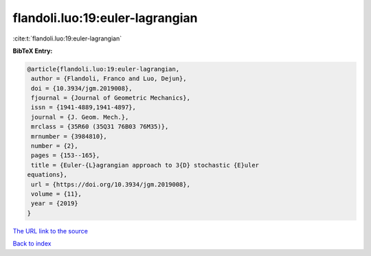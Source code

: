 flandoli.luo:19:euler-lagrangian
================================

:cite:t:`flandoli.luo:19:euler-lagrangian`

**BibTeX Entry:**

.. code-block:: bibtex

   @article{flandoli.luo:19:euler-lagrangian,
    author = {Flandoli, Franco and Luo, Dejun},
    doi = {10.3934/jgm.2019008},
    fjournal = {Journal of Geometric Mechanics},
    issn = {1941-4889,1941-4897},
    journal = {J. Geom. Mech.},
    mrclass = {35R60 (35Q31 76B03 76M35)},
    mrnumber = {3984810},
    number = {2},
    pages = {153--165},
    title = {Euler-{L}agrangian approach to 3{D} stochastic {E}uler
   equations},
    url = {https://doi.org/10.3934/jgm.2019008},
    volume = {11},
    year = {2019}
   }
`The URL link to the source <ttps://doi.org/10.3934/jgm.2019008}>`_


`Back to index <../By-Cite-Keys.html>`_
